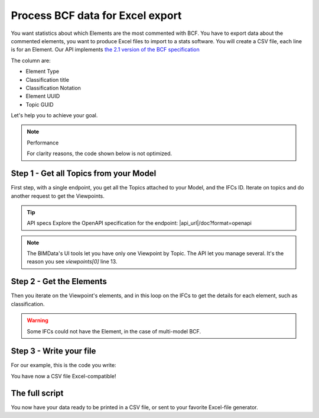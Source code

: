 ==========================================
Process BCF data for Excel export
==========================================

.. 
    excerpt
        You want statistics about which Elements are the most commented with BCF.
    endexcerpt


You want statistics about which Elements are the most commented with BCF.
You have to export data about the commented elements, you want to produce Excel files to import to a stats software.
You will create a CSV file, each line is for an Element. 
Our API implements `the 2.1 version of the BCF specification`_


The column are: 

* Element Type
* Classification title
* Classification Notation
* Element UUID
* Topic GUID


Let's help you to achieve your goal.

.. note:: Performance

    For clarity reasons, the code shown below is not optimized.



Step 1 - Get all Topics from your Model
=======================================

First step, with a single endpoint, you get all the Topics attached to your Model, and the IFCs ID.
Iterate on topics and do another request to get the Viewpoints. 

.. tip:: API specs
    Explore the OpenAPI specification for the endpoint: |api_url|/doc?format=openapi


.. note:: 
    The BIMData's UI tools let you have only one Viewpoint by Topic. The API let you manage several.
    It's the reason you see `viewpoints[0]` line 13.

.. substitution-code-block:: python
   :linenos:

    url = f'|api_url|/bcf/2.1/projects/{project_pk}/topics'
    response = requests.get(url, headers=headers)
    assert response.status_code == 200
    for topic in response.json():
        #iterate on topics and do another request to get viewpoints
        url = f'|api_url|/bcf/2.1/projects/{project_pk}/topics/{topic["guid"]}/topic-viewpoints'
        response = requests.get(url, headers=headers)
        viewpoints = response.json()

        if not viewpoints: #no viewpoint found
            continue
        
        viewpoint = viewpoints[0]
        topic_guid = topic.get("guid")
        ifcs_list = topic.get("ifcs")

        #populate elements list
        elements = viewpoint["components"]["selection"]
        element_uuids = [element["ifc_guid"] for element in elements]



Step 2 - Get the Elements 
==========================

Then you iterate on the Viewpoint's elements, and in this loop on the IFCs to get the details for each element, such as classification.

.. warning::

    Some IFCs could not have the Element, in the case of multi-model BCF.


.. substitution-code-block:: python
   :linenos:

    allElements = []
    for element_uuid in element_uuids:
        for ifc_pk in ifcs_list:
            url = f'|api_url|/cloud/{cloud_pk}/project/{project_pk}/ifc/{ifc_pk}/element/{element_uuid}'
            response = requests.get(url, headers=headers)

            #if there is no matching IFC, we continue with the next one
            if(response.status_code != 200):
                continue

            raw_element = response.json()
            for classification in raw_element["classifications"]:
                element = {
                    "type": raw_element["type"],
                    "classification_title": classification["title"],
                    "classification_notation": classification["notation"],
                    "uuid": element_uuid,
                    "topic_guid": topic_guid
                }
                allElements.append(element)


Step 3 - Write your file
=========================

For our example, this is the code you write:

.. substitution-code-block:: python
   :linenos:
    
    with open(f'exportComments_{project_pk}.csv', 'w', newline='') as csvfile:
            topicwriter = csv.writer(csvfile, delimiter=';',
                                    quotechar='"', quoting=csv.QUOTE_MINIMAL)
            topicwriter.writerow(["Element Type", "Classification", "Class. Notation", "UUID", "Topic GUID"]) #changeHeaders
            for oneElement in allElements:
                topicwriter.writerow([
                    oneElement["type"], 
                    oneElement["classification_title"], 
                    oneElement["classification_notation"], 
                    oneElement["uuid"], 
                    oneElement["topic_guid"]
                ])


You have now a CSV file Excel-compatible!

.. image:: /_images/tutorials/BIMdata_export_excel.png
   :scale: 100 %
   :alt: Screenshot of an Excel export of comments
   :align: center

The full script
=================

.. substitution-code-block:: python
   :linenos:

    import requests
    import csv

    cloud_pk = CLOUD_ID
    project_pk = PROJECT_ID
    headers = { 
        "Authorization": "Bearer ACCESS_TOKEN"
    }

    allElements = []

    url = f'|api_url|/bcf/2.1/projects/{project_pk}/topics'
    response = requests.get(url, headers=headers)
    assert response.status_code == 200

    for topic in response.json():
        url = f'|api_url|/bcf/2.1/projects/{project_pk}/topics/{topic["guid"]}/topic-viewpoints'
        response = requests.get(url, headers=headers)
        viewpoints = response.json()
        if not viewpoints: 
            continue
        viewpoint = viewpoints[0]
        topic_guid = topic.get("guid")
        ifcs_list = topic.get("ifcs")

        elements = viewpoint["components"]["selection"]
        element_uuids = [element["ifc_guid"] for element in elements]

        for element_uuid in element_uuids:
            for ifc_pk in ifcs_list:
                url = f'|api_url|/cloud/{cloud_pk}/project/{project_pk}/ifc/{ifc_pk}/element/{element_uuid}'
                response = requests.get(url, headers=headers)
                if(response.status_code != 200):
                    continue

                raw_element = response.json()
                for classification in raw_element["classifications"]:
                    element = {
                        "type": raw_element["type"],
                        "classification_title": classification["title"],
                        "classification_notation": classification["notation"],
                        "uuid": element_uuid,
                        "topic_guid": topic_guid
                    }
                    allElements.append(element)

    with open(f'exportComments_{project_pk}.csv', 'w', newline='') as csvfile:
            topicwriter = csv.writer(csvfile, delimiter=';',
                                    quotechar='"', quoting=csv.QUOTE_MINIMAL)
            topicwriter.writerow(["Element Type", "Classification", "Class. Notation", "UUID", "Topic GUID"])
            for oneElement in allElements:
                topicwriter.writerow([
                    oneElement["type"], 
                    oneElement["classification_title"], 
                    oneElement["classification_notation"], 
                    oneElement["uuid"], 
                    oneElement["topic_guid"]
                ])
        

You now have your data ready to be printed in a CSV file, or sent to your favorite Excel-file generator.


.. _the 2.1 version of the BCF specification: https://github.com/buildingSMART/BCF-API/tree/v2.1
